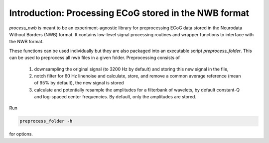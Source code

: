 .. process_nwb

======================================================
Introduction: Processing ECoG stored in the NWB format
======================================================

`process_nwb` is meant to be an experiment-agnostic library for preprocessing
ECoG data stored in the Neurodata Without Borders (NWB) format. It
contains low-level signal processing routines and wrapper functions to interface
with the NWB format.

These functions can be used individually but they are also packaged into an executable script
`preprocess_folder`. This can be used to preprocess all nwb files in a given folder. Preprocessing
consists of

  1. downsampling the original signal (to 3200 Hz by default) and storing this new signal in the file,
  2. notch filter for 60 Hz linenoise and calculate, store, and remove a common average reference (mean of 95% by default), the new signal is stored
  3. calculate and potentially resample the amplitudes for a filterbank of wavelets, by default constant-Q and log-spaced center frequencies. By default, only the amplitudes are stored.

Run

.. code-block:: console

    preprocess_folder -h

for options.
